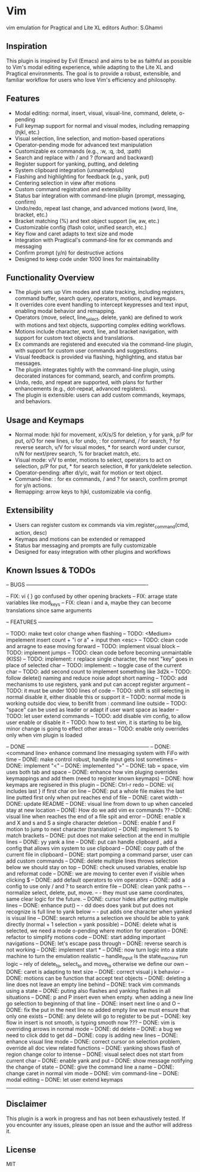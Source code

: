 * Vim
vim emulation for Pragtical and Lite XL editors
Author: S.Ghamri

** Inspiration
This plugin is inspired by Evil (Emacs) and aims to be as faithful as possible to Vim's modal editing experience, while adapting to the Lite XL and Pragtical environments. The goal is to provide a robust, extensible, and familiar workflow for users who love Vim's efficiency and philosophy.

** Features
- Modal editing: normal, insert, visual, visual-line, command, delete, o-pending
- Full keymap support for normal and visual modes, including remapping (hjkl, etc.)
- Visual selection, line selection, and motion-based operations
- Operator-pending mode for advanced text manipulation
- Customizable ex commands (e.g., :w, :q, :bd, :path)
- Search and replace with / and ? (forward and backward)
- Register support for yanking, putting, and deleting
- System clipboard integration (unnamedplus)
- Flashing and highlighting for feedback (e.g., yank, put)
- Centering selection in view after motions
- Custom command registration and extensibility
- Status bar integration with command-line plugin (prompt, messaging, confirm)
- Undo/redo, repeat last change, and advanced motions (word, line, bracket, etc.)
- Bracket matching (%) and text object support (iw, aw, etc.)
- Customizable config (flash color, unified search, etc.)
- Key flow and caret adapts to text size and mode
- Integration with Pragtical's command-line for ex commands and messaging
- Confirm prompt (y/n) for destructive actions
- Designed to keep code under 1000 lines for maintainability

** Functionality Overview
- The plugin sets up Vim modes and state tracking, including registers, command buffer, search query, operators, motions, and keymaps.
- It overrides core event handling to intercept keypresses and text input, enabling modal behavior and remapping.
- Operators (move, select, line_select, delete, yank) are defined to work with motions and text objects, supporting complex editing workflows.
- Motions include character, word, line, and bracket navigation, with support for custom text objects and translations.
- Ex commands are registered and executed via the command-line plugin, with support for custom user commands and suggestions.
- Visual feedback is provided via flashing, highlighting, and status bar messages.
- The plugin integrates tightly with the command-line plugin, using decorated instances for command, search, and confirm prompts.
- Undo, redo, and repeat are supported, with plans for further enhancements (e.g., dot-repeat, advanced registers).
- The plugin is extensible: users can add custom commands, keymaps, and behaviors.

** Usage and Keymaps
- Normal mode: hjkl for movement, x/X/s/S for deletion, y for yank, p/P for put, o/O for new lines, u for undo, : for command, / for search, ? for reverse search, v/V for visual modes, * for search word under cursor, n/N for next/prev search, % for bracket match, etc.
- Visual mode: v/V to enter, motions to select, operators to act on selection, p/P for put, * for search selection, # for yank/delete selection.
- Operator-pending: after d/y/c, wait for motion or text object.
- Command-line: : for ex commands, / and ? for search, confirm prompt for y/n actions.
- Remapping: arrow keys to hjkl, customizable via config.

** Extensibility
- Users can register custom ex commands via vim.register_command(cmd, action, desc)
- Keymaps and motions can be extended or remapped
- Status bar messaging and prompts are fully customizable
- Designed for easy integration with other plugins and workflows

** Known Issues & TODOs
-- BUGS ----------------------------------------------------------------------

-- FIX: vi { } go confused by other opening brackets
-- FIX: arrage state variables like mod_keys
-- FIX: clean i and a, maybe they can become translations since same arguments

-- FEATURES ------------------------------------------------------------------

-- TODO: make text color change when flashing
-- TODO: <Medium> impelement insert count + "i or a" + input then <esc> 
-- TODO: clean code and arragne to ease moving forward
-- TODO: implement visual block
-- TODO: implement jumps
-- TODO: clean code before becoming unmaintable (KISS)
-- TODO: implement: r replace single character, the next "key" goes in place of selected char
-- TODO: implement: ~ toggle case of the current char
-- TODO: add second count to implement something like 3d2k
-- TODO: follow delete() naming and reduce noise adopt short naming
-- TODO: add mechanisms to use registers, yank and put can accept register argument
-- TODO: it must be under 1000 lines of code
-- TODO: shift is still selecting in normal disable it, either disable this or support it
-- TODO: normal mode is working outside doc view, to benifit from : command line outside
-- TODO: "space" can be used as leader or adapt if user want space as leader
-- TODO: let user extend commands
-- TODO: add disable vim config, to allow user enable or disable it
-- TODO: how to test vim, it is starting to be big, minor change is going to effect other areas
-- TODO: enable only overrides only when vim plugin is loaded

-- DONE -----------------------------------------------------------------------
-- DONE: <command line> enhance command line messaging system with FiFo with time
-- DONE: make control robust, handle input gets lost sometimes 
-- DONE: implement "<"
-- DONE: implemented ">"
-- DONE: tab = space, vim uses both tab and space
-- DONE: enhance how vim pluging overrides keymappings and add them (need to register known keymaps)
-- DONE: how keymaps are regisered in this plugin
-- DONE: Ctrl-r redo
-- DONE: vi{ includes last } if first char on line
-- DONE: put a whole file makes the last line putted first only when put reaches end of file
-- DONE: caret width
-- DONE: update README
-- DONE: visual line from down to up when canceled stay at new location
-- DONE: How do we add vim ex commands ??
-- DONE: visual line when reaches the end of a file spit and error
-- DONE: enable x and X  and s and S a single character deletion
-- DONE: enable f and F motion to jump to next character (translation)
-- DONE: implement % to match brackets
-- DONE: put does not make selection at the end in multiple lines
-- DONE: yy yank a line
-- DONE: put can handle clipboard , add a config that allows vim system to use clipboard
-- DONE: copy path of the current file in clipboard
-- DONE: start pomping a command parser, user can add custom commands
-- DONE: delete multiple lines throws selection below we should stay on top
-- DONE: check unused variables, enable lsp and reformat code
-- DONE: we are moving to center even if visible when clicking $
-- DONE: add default operators to vim operators
-- DONE: add a config to use only / and ? to search entire file
-- DONE: clean yank paths
--      - normalize select, delete, put, move.
--      - they must use same coordinates, same clear logic for the future.
-- DONE: cursor hides after putting multiple lines
-- DONE: enhance put()
--       - dd does does yank but put does not recognize is full line to yank below
--       - put adds one character when yanked is visual line
-- DONE: search returns a selection we should be able to yank directly (normal + 1 selection = yank possible)
-- DONE: delete what is selected, we need a mode o-pending where motion for operation
-- DONE: refactor to simplify motions code
-- DONE: start adding important navigations
-- DONE: let's escape pass through
-- DONE: reverse search is not working
-- DONE: implement start *
-- DONE: now turn logic into a state machine to turn the emulation realistic
--          handle_input is the state_machine run logic
--          rely of delete_to, select_to and move_to otherwise we define our own
-- DONE: caret is adapting to text size
-- DONE: correct visual j k behavior
-- DONE: motions can be function that accept text objects
-- DONE: deleting a line does not leave an empty line behind
-- DONE: track vim commands using a state
-- DONE: puting also flashes and yanking flashes in all situations
-- DONE: p and P insert even when empty. when adding a new line go selection to beginning of that line
-- DONE: insert next line o and O
-- DONE: fix the put in the next line no added empty line we must ensure that only one \n exists
-- DONE: any delete will go to register to be put
-- DONE: key flow in insert is not smooth, is typing smooth now ???
-- DONE: vim is overriding arrows in normal mode
-- DONE: dd delete
-- DONE: a bug we need to click ddd to get dd
-- DONE: copy is adding new lines
-- DONE: enhance visual line mode
-- DONE: correct cursor on selection problem, override all doc view related functions
-- DONE: yanking shows flash of region change color to intense
-- DONE: visual select does not start from current char
-- DONE: enable yank and put
-- DONE: show message notifying the change of state
-- DONE: give the command line a name
-- DONE: change caret in normal vim mode
-- DONE: vim command-line
-- DONE: modal editing
-- DONE: let user extend keymaps
------------------------------------------------------------------------------

** Disclaimer
This plugin is a work in progress and has not been exhaustively tested. If you encounter any issues, please open an issue and the author will address it.

** License
MIT


